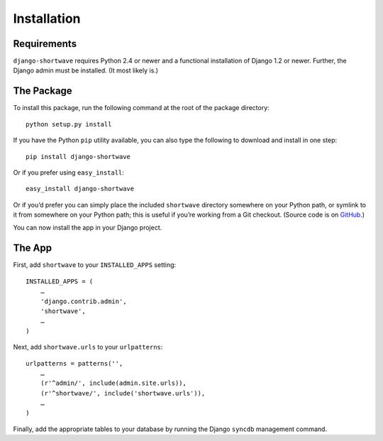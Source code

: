 .. _installation:

Installation
============

Requirements
------------

``django-shortwave`` requires Python 2.4 or newer and a functional
installation of Django 1.2 or newer. Further, the Django admin must be
installed. (It most likely is.)


The Package
-----------

To install this package, run the following command at the root of the
package directory::

    python setup.py install

If you have the Python ``pip`` utility available, you can
also type the following to download and install in one step::

    pip install django-shortwave

Or if you prefer using ``easy_install``::

    easy_install django-shortwave

Or if you’d prefer you can simply place the included ``shortwave``
directory somewhere on your Python path, or symlink to it from
somewhere on your Python path; this is useful if you’re working from a
Git checkout. (Source code is on GitHub_.)

.. _GitHub: https://github.com/benspaulding/django-shortwave/

You can now install the app in your Django project.


The App
-------

First, add ``shortwave`` to your ``INSTALLED_APPS`` setting::

    INSTALLED_APPS = (
        …
        'django.contrib.admin',
        'shortwave',
        …
    )

Next, add ``shortwave.urls`` to your ``urlpatterns``::

    urlpatterns = patterns('',
        …
        (r'^admin/', include(admin.site.urls)),
        (r'^shortwave/', include('shortwave.urls')),
        …
    )

Finally, add the appropriate tables to your database by running the Django
``syncdb`` management command.
